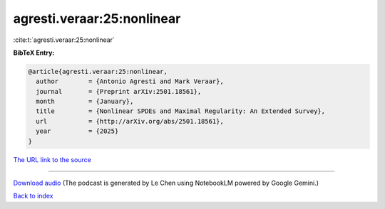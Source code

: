 agresti.veraar:25:nonlinear
===========================

:cite:t:`agresti.veraar:25:nonlinear`

**BibTeX Entry:**

.. code-block:: bibtex

   @article{agresti.veraar:25:nonlinear,
     author        = {Antonio Agresti and Mark Veraar},
     journal       = {Preprint arXiv:2501.18561},
     month         = {January},
     title         = {Nonlinear SPDEs and Maximal Regularity: An Extended Survey},
     url           = {http://arXiv.org/abs/2501.18561},
     year          = {2025}
   }

`The URL link to the source <http://arXiv.org/abs/2501.18561>`__




.. raw:: html

   <div style="margin-top: 1em; margin-bottom: 1em;">
     <audio controls>
       <source src="../agresti_veraar-25-nonlinear.wav" type="audio/wav">
       <p>Your browser does not support the audio element. Please download the audio file instead.</p>
     </audio>
   </div>

----

`Download audio <../agresti_veraar-25-nonlinear.wav>`__ (The podcast is generated by Le Chen using NotebookLM powered by Google Gemini.)

`Back to index <../By-Cite-Keys.html>`__
